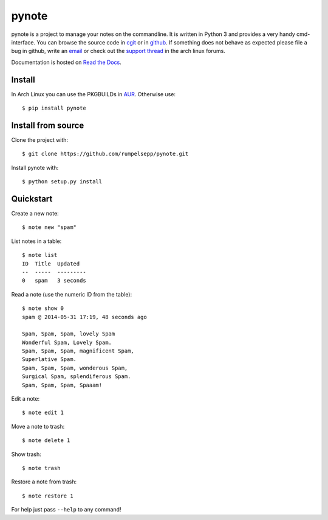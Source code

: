 pynote
======

pynote is a project to manage your notes on the commandline. It is written in
Python 3 and provides a very handy cmd-interface. You can browse the source
code in cgit_ or in github_. If something does not behave as expected please
file a bug in github, write an email_ or check out the `support thread`_ in the
arch linux forums.

Documentation is hosted on `Read the Docs`_.

.. _`cgit`: http://cgit.sevenbyte.org/pynote/
.. _`github`: https://github.com/statschner/pynote
.. _`email`: stefan@sevenbyte.org
.. _`support thread`: https://bbs.archlinux.org/viewtopic.php?pid=1362268
.. _`Read the Docs`: https://pynote.readthedocs.org


Install
-------

In Arch Linux you can use the PKGBUILDs in AUR_. Otherwise use::

    $ pip install pynote

.. _AUR: https://aur.archlinux.org/packages/?K=pynote


Install from source
-------------------

Clone the project with::

    $ git clone https://github.com/rumpelsepp/pynote.git

Install pynote with::

    $ python setup.py install


Quickstart
----------

Create a new note::

    $ note new "spam"

List notes in a table::

    $ note list
    ID  Title  Updated
    --  -----  ---------
    0   spam   3 seconds

Read a note (use the numeric ID from the table)::

    $ note show 0
    spam @ 2014-05-31 17:19, 48 seconds ago

    Spam, Spam, Spam, lovely Spam
    Wonderful Spam, Lovely Spam.
    Spam, Spam, Spam, magnificent Spam,
    Superlative Spam.
    Spam, Spam, Spam, wonderous Spam,
    Surgical Spam, splendiferous Spam.
    Spam, Spam, Spam, Spaaam!

Edit a note::

    $ note edit 1

Move a note to trash::

    $ note delete 1

Show trash::

    $ note trash

Restore a note from trash::

    $ note restore 1

For help just pass ``--help`` to any command!
